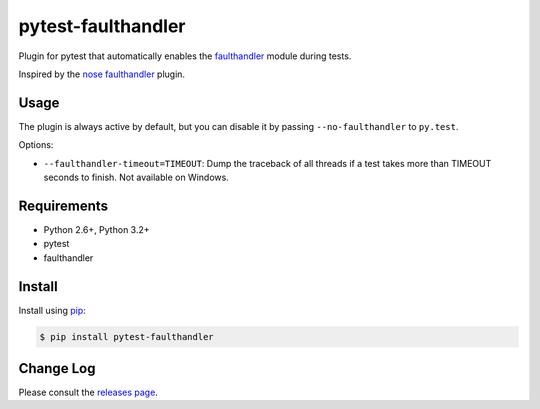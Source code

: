 ===================
pytest-faulthandler
===================

Plugin for pytest that automatically enables the
`faulthandler <http://faulthandler.readthedocs.org/>`_ module during tests.

Inspired by the
`nose faulthandler <https://github.com/schlamar/nose-faulthandler>`_ plugin.

|version| |downloads| |ci| |appveyor|

.. |version| image:: http://img.shields.io/pypi/v/pytest-faulthandler.png
  :target: https://pypi.python.org/pypi/pytest-faulthandler
  
.. |downloads| image:: http://img.shields.io/pypi/dm/pytest-faulthandler.png
  :target: https://pypi.python.org/pypi/pytest-faulthandler

.. |ci| image:: https://api.travis-ci.org/pytest-dev/pytest-faulthandler.svg?branch=master
  :target: https://travis-ci.org/pytest-dev/pytest-faulthandler

.. |appveyor| image:: https://ci.appveyor.com/api/projects/status/faf052p56ipp1i4u/branch/master?svg=true
  :target: https://ci.appveyor.com/project/pytestbot/pytest-faulthandler


Usage
=====

The plugin is always active by default, but you can disable it by passing
``--no-faulthandler`` to ``py.test``.

Options:

* ``--faulthandler-timeout=TIMEOUT``: Dump the traceback of all threads if a
  test takes more than TIMEOUT seconds to finish.
  Not available on Windows.


Requirements
============

* Python 2.6+, Python 3.2+
* pytest
* faulthandler


Install
=======

Install using `pip <http://pip-installer.org/>`_:

.. code-block:: console
    
    $ pip install pytest-faulthandler

Change Log
==========

Please consult the `releases page`_.

.. _releases page: https://github.com/pytest-dev/pytest-faulthandler/releases     
